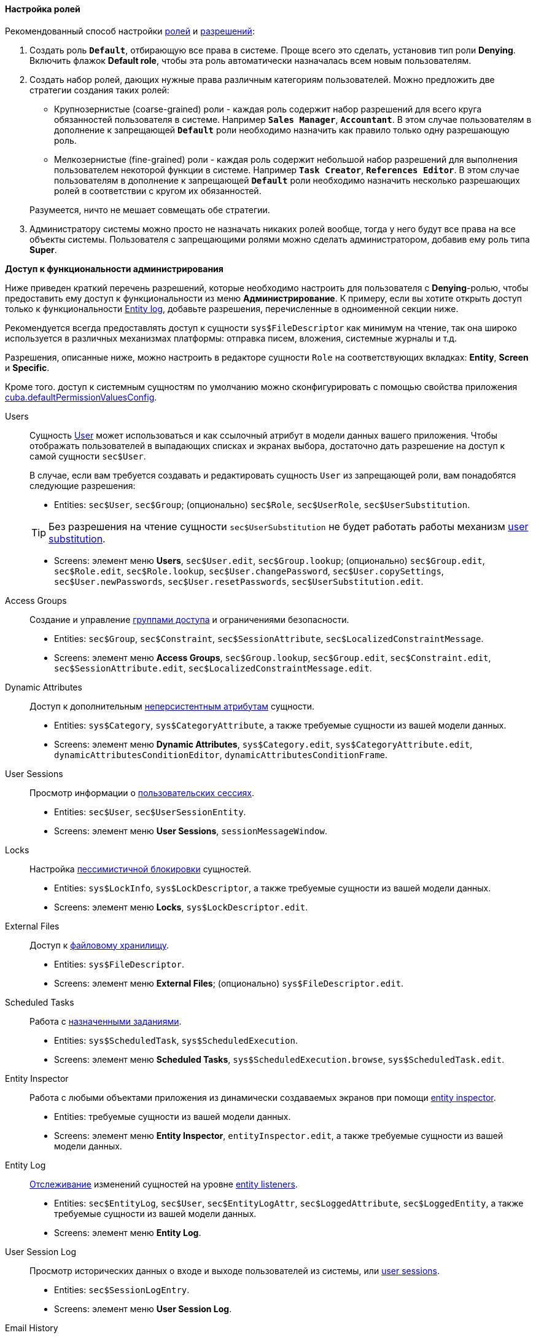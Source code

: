 :sourcesdir: ../../../../source

[[roles_example]]
==== Настройка ролей

Рекомендованный способ настройки <<roles,ролей>> и <<permissions,разрешений>>:

. Создать роль `*Default*`, отбирающую все права в системе. Проще всего это сделать, установив тип роли *Denying*. Включить флажок *Default role*, чтобы эта роль автоматически назначалась всем новым пользователям.

. Создать набор ролей, дающих нужные права различным категориям пользователей. Можно предложить две стратегии создания таких ролей:
+
--
* Крупнозернистые (coarse-grained) роли - каждая роль содержит набор разрешений для всего круга обязанностей пользователя в системе. Например `*Sales Manager*`, `*Accountant*`. В этом случае пользователям в дополнение к запрещающей `*Default*` роли необходимо назначить как правило только одну разрешающую роль.

* Мелкозернистые (fine-grained) роли - каждая роль содержит небольшой набор разрешений для выполнения пользователем некоторой функции в системе. Например `*Task Creator*`, `*References Editor*`. В этом случае пользователям в дополнение к запрещающей `*Default*` роли необходимо назначить несколько разрешающих ролей в соответствии с кругом их обязанностей.

Разумеется, ничто не мешает совмещать обе стратегии.
--

. Администратору системы можно просто не назначать никаких ролей вообще, тогда у него будут все права на все объекты системы. Пользователя с запрещающими ролями можно сделать администратором, добавив ему роль типа *Super*.

[[roles_example_permissions]]
*Доступ к функциональности администрирования*

Ниже приведен краткий перечень разрешений, которые необходимо настроить для пользователя с *Denying*-ролью, чтобы предоставить ему доступ к функциональности из меню *Администрирование*.
К примеру, если вы хотите открыть доступ только к функциональности <<entity_log,Entity log>>, добавьте разрешения, перечисленные в одноименной секции ниже.

Рекомендуется всегда предоставлять доступ к сущности `sys$FileDescriptor` как минимум на чтение, так она широко используется в различных механизмах платформы: отправка писем, вложения, системные журналы и т.д.

Разрешения, описанные ниже, можно настроить в редакторе сущности `Role` на соответствующих вкладках: *Entity*, *Screen* и *Specific*.

Кроме того. доступ к системным сущностям по умолчанию можно сконфигурировать с помощью свойства приложения <<cuba.defaultPermissionValuesConfig,cuba.defaultPermissionValuesConfig>>.

Users::
+
--
Сущность <<users,User>> может использоваться и как ссылочный атрибут в модели данных вашего приложения. Чтобы отображать пользователей в выпадающих списках и экранах выбора, достаточно дать разрешение на доступ к самой сущности `sec$User`.

В случае, если вам требуется создавать и редактировать сущность `User` из запрещающей роли, вам понадобятся следующие разрешения:

* Entities: `sec$User`, `sec$Group`; (опционально) `sec$Role`, `sec$UserRole`, `sec$UserSubstitution`.

[TIP]
====
Без разрешения на чтение сущности `sec$UserSubstitution` не будет работать работы механизм <<user_substitution,user substitution>>.
====

* Screens: элемент меню *Users*, `sec$User.edit`, `sec$Group.lookup`; (опционально) `sec$Group.edit`, `sec$Role.edit`, `sec$Role.lookup`, `sec$User.changePassword`, `sec$User.copySettings`, `sec$User.newPasswords`, `sec$User.resetPasswords`, `sec$UserSubstitution.edit`.
--

Access Groups::
+
--
Создание и управление <<groups,группами доступа>> и ограничениями безопасности.

* Entities: `sec$Group`, `sec$Constraint`, `sec$SessionAttribute`, `sec$LocalizedConstraintMessage`.

* Screens: элемент меню *Access Groups*, `sec$Group.lookup`, `sec$Group.edit`, `sec$Constraint.edit`, `sec$SessionAttribute.edit`, `sec$LocalizedConstraintMessage.edit`.
--

Dynamic Attributes::
+
--
Доступ к дополнительным <<dynamic_attributes,неперсистентным атрибутам>> сущности.

* Entities: `sys$Category`, `sys$CategoryAttribute`, а также требуемые сущности из вашей модели данных.

* Screens: элемент меню *Dynamic Attributes*, `sys$Category.edit`, `sys$CategoryAttribute.edit`, `dynamicAttributesConditionEditor`, `dynamicAttributesConditionFrame`.
--

User Sessions::
+
--
Просмотр информации о <<userSession,пользовательских сессиях>>.

* Entities: `sec$User`, `sec$UserSessionEntity`.

* Screens: элемент меню *User Sessions*, `sessionMessageWindow`.
--

Locks::
+
--
Настройка <<pessimistic_locking,пессимистичной блокировки>> сущностей.

* Entities: `sys$LockInfo`, `sys$LockDescriptor`, а также требуемые сущности из вашей модели данных.

* Screens: элемент меню *Locks*, `sys$LockDescriptor.edit`.
--

External Files::
+
--
Доступ к <<file_storage,файловому хранилищу>>.

* Entities: `sys$FileDescriptor`.

* Screens: элемент меню *External Files*; (опционально) `sys$FileDescriptor.edit`.
--

Scheduled Tasks::
+
--
Работа с <<scheduled_tasks,назначенными заданиями>>.

* Entities: `sys$ScheduledTask`, `sys$ScheduledExecution`.

* Screens: элемент меню *Scheduled Tasks*, `sys$ScheduledExecution.browse`, `sys$ScheduledTask.edit`.
--

Entity Inspector::
+
--
Работа с любыми объектами приложения из динамически создаваемых экранов при помощи <<entity_inspector,entity inspector>>.

* Entities: требуемые сущности из вашей модели данных.

* Screens: элемент меню *Entity Inspector*, `entityInspector.edit`, а также требуемые сущности из вашей модели данных.
--

Entity Log::
+
--
<<entity_log,Отслеживание>> изменений сущностей на уровне <<entity_listeners,entity listeners>>.

* Entities: `sec$EntityLog`, `sec$User`, `sec$EntityLogAttr`, `sec$LoggedAttribute`, `sec$LoggedEntity`, а также требуемые сущности из вашей модели данных.

* Screens: элемент меню *Entity Log*.
--

User Session Log::
+
--
Просмотр исторических данных о входе и выходе пользователей из системы, или <<userSession_log,user sessions>>.

* Entities: `sec$SessionLogEntry`.

* Screens: элемент меню *User Session Log*.
--

Email History::
+
--
Просмотр <<email_sending,сообщений электронной почты>>, отправленных из приложения.

* Entities: `sys$SendingMessage`, `sys$SendingAttachment`, `sys$FileDescriptor` (для вложений).

* Screens: элемент меню *Email History*, `sys$SendingMessage.attachments`.
--

Server Log::
+
--
Просмотр и скачивание <<logging_setup_tomcat,журналов приложения>>.

* Entities: `sys$FileDescriptor`.

* Screens: элемент меню *Server Log*, `serverLogDownloadOptionsDialog`.

* Specific: `Download log files`.
--

Screen Profiler::
+
--
Статистические данные об использовании экранов приложения.

* Entities: `sec$User`, `sys$ScreenProfilerEvent`.

* Screens: элемент меню *Screen Profiler*.
--